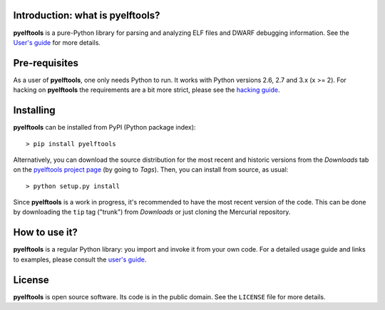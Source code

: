 Introduction: what is pyelftools?
---------------------------------

**pyelftools** is a pure-Python library for parsing and analyzing ELF files
and DWARF debugging information. See the
`User's guide <https://bitbucket.org/eliben/pyelftools/wiki/Userguide>`_
for more details.

Pre-requisites
--------------

As a user of **pyelftools**, one only needs Python to run. It works with
Python versions 2.6, 2.7 and 3.x (x >= 2). For hacking on **pyelftools** the
requirements are a bit more strict, please see the
`hacking guide <https://bitbucket.org/eliben/pyelftools/wiki/Hacking>`_.

Installing
----------

**pyelftools** can be installed from PyPI (Python package index)::

    > pip install pyelftools

Alternatively, you can download the source distribution for the most recent and
historic versions from the *Downloads* tab on the `pyelftools project page
<https://bitbucket.org/eliben/pyelftools>`_ (by going to *Tags*). Then, you can
install from source, as usual::

    > python setup.py install

Since **pyelftools** is a work in progress, it's recommended to have the most
recent version of the code. This can be done by downloading the ``tip`` tag
("trunk") from *Downloads* or just cloning the Mercurial repository.

How to use it?
--------------

**pyelftools** is a regular Python library: you import and invoke it from your
own code. For a detailed usage guide and links to examples, please consult the
`user's guide <https://bitbucket.org/eliben/pyelftools/wiki/Userguide>`_.

License
-------

**pyelftools** is open source software. Its code is in the public domain. See
the ``LICENSE`` file for more details.





